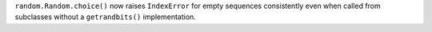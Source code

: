 ``random.Random.choice()`` now raises ``IndexError`` for empty sequences
consistently even when called from subclasses without a ``getrandbits()``
implementation.
